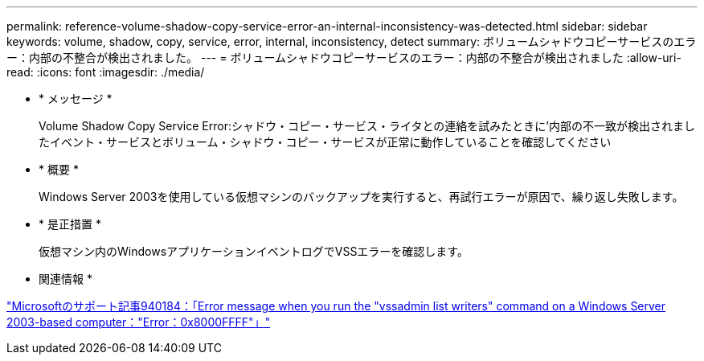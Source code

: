 ---
permalink: reference-volume-shadow-copy-service-error-an-internal-inconsistency-was-detected.html 
sidebar: sidebar 
keywords: volume, shadow, copy, service, error, internal, inconsistency, detect 
summary: ボリュームシャドウコピーサービスのエラー：内部の不整合が検出されました。 
---
= ボリュームシャドウコピーサービスのエラー：内部の不整合が検出されました
:allow-uri-read: 
:icons: font
:imagesdir: ./media/


* * メッセージ *
+
Volume Shadow Copy Service Error:シャドウ・コピー・サービス・ライタとの連絡を試みたときに'内部の不一致が検出されましたイベント・サービスとボリューム・シャドウ・コピー・サービスが正常に動作していることを確認してください

* * 概要 *
+
Windows Server 2003を使用している仮想マシンのバックアップを実行すると、再試行エラーが原因で、繰り返し失敗します。

* * 是正措置 *
+
仮想マシン内のWindowsアプリケーションイベントログでVSSエラーを確認します。



* 関連情報 *

http://support.microsoft.com/kb/940184["Microsoftのサポート記事940184：「Error message when you run the "vssadmin list writers" command on a Windows Server 2003-based computer："Error：0x8000FFFF"」"]
